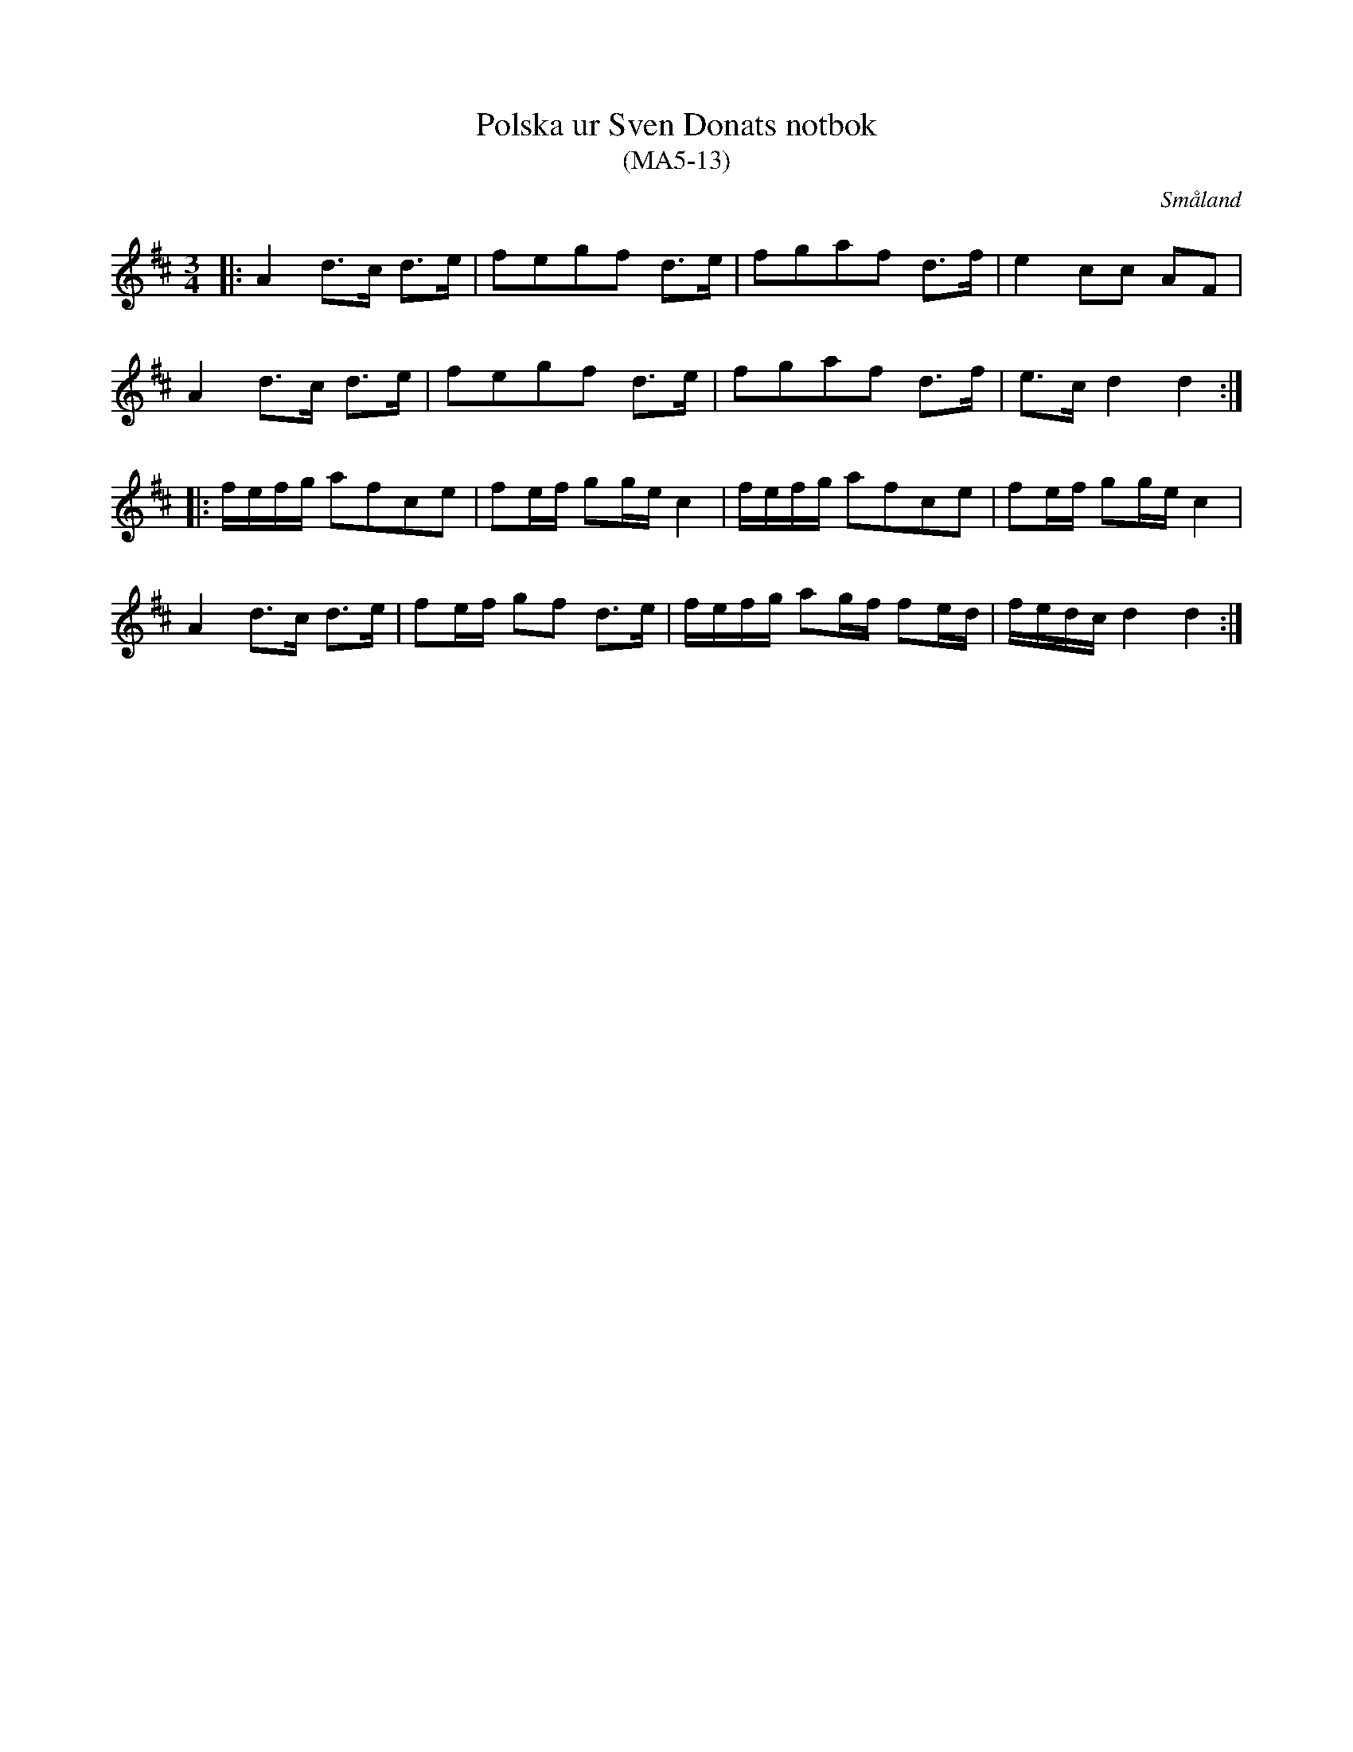 %%abc-charset utf-8

X:13
T:Polska ur Sven Donats notbok
T:(MA5-13)
R:Polska
O:Småland
B:Sven Donats notbok
B:http://www.smus.se/earkiv/fmk/browselarge.php?lang=sw&katalogid=Ma+5&bildnr=00015
S:Efter Sven Donat
Z:Till abc Jonas Brunskog
M:3/4
L:1/8
K:D
|:A2 d>c d>e|fegf d>e|fgaf d>f|e2 cc AF|
A2 d>c d>e|fegf d>e|fgaf d>f|e>c d2 d2:|
|:f/e/f/g/ afce|fe/f/ gg/e/ c2| f/e/f/g/ afce|fe/f/ gg/e/ c2|
A2  d>c d>e|fe/f/ gf d>e| f/e/f/g/ ag/f/ fe/d/|f/e/d/c/ d2 d2:|

